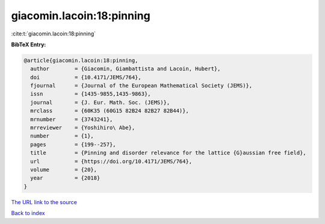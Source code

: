 giacomin.lacoin:18:pinning
==========================

:cite:t:`giacomin.lacoin:18:pinning`

**BibTeX Entry:**

.. code-block:: bibtex

   @article{giacomin.lacoin:18:pinning,
     author        = {Giacomin, Giambattista and Lacoin, Hubert},
     doi           = {10.4171/JEMS/764},
     fjournal      = {Journal of the European Mathematical Society (JEMS)},
     issn          = {1435-9855,1435-9863},
     journal       = {J. Eur. Math. Soc. (JEMS)},
     mrclass       = {60K35 (60G15 82B24 82B27 82B44)},
     mrnumber      = {3743241},
     mrreviewer    = {Yoshihiro\ Abe},
     number        = {1},
     pages         = {199--257},
     title         = {Pinning and disorder relevance for the lattice {G}aussian free field},
     url           = {https://doi.org/10.4171/JEMS/764},
     volume        = {20},
     year          = {2018}
   }

`The URL link to the source <https://doi.org/10.4171/JEMS/764>`__


`Back to index <../By-Cite-Keys.html>`__
